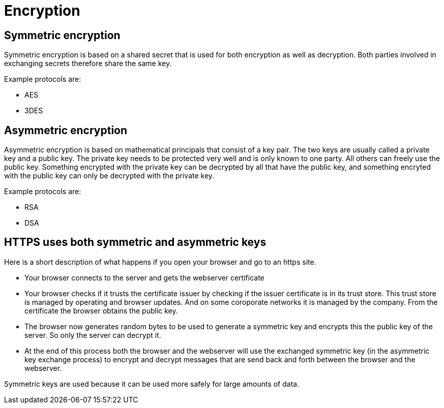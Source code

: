 = Encryption 
 
== Symmetric encryption 

Symmetric encryption is based on a shared secret that is used for both encryption as well as decryption. Both parties involved in exchanging secrets therefore share the same key.

Example protocols are:

* AES
* 3DES

== Asymmetric encryption

Asymmetric encryption is based on mathematical principals that consist of a key pair. The two keys are usually called a private key and a public key. The private key needs to be protected very well and is only known to one party. All others can freely use the public key. Something encrypted with the private key can be decrypted by all that have the public key, and something encryted with the public key can only be decrypted with the private key.
 
Example protocols are:

* RSA
* DSA

== HTTPS uses both symmetric and asymmetric keys

Here is a short description of what happens if you open your browser and go to an https site.

* Your browser connects to the server and gets the webserver certificate
* Your browser checks if it trusts the certificate issuer by checking if the issuer certificate is in its trust store. This trust store is managed by operating and browser updates. And on some coroporate networks it is managed by the company. From the certificate the browser obtains the public key.
* The browser now generates random bytes to be used to generate a symmetric key and encrypts this the public key of the server. So only the server can decrypt it.
* At the end of this process both the browser and the webserver will use the exchanged symmetric key (in the asymmetric key exchange process) to encrypt and decrypt messages that are send back and forth between the browser and the webserver.

Symmetric keys are used because it can be used more safely for large amounts of data.



